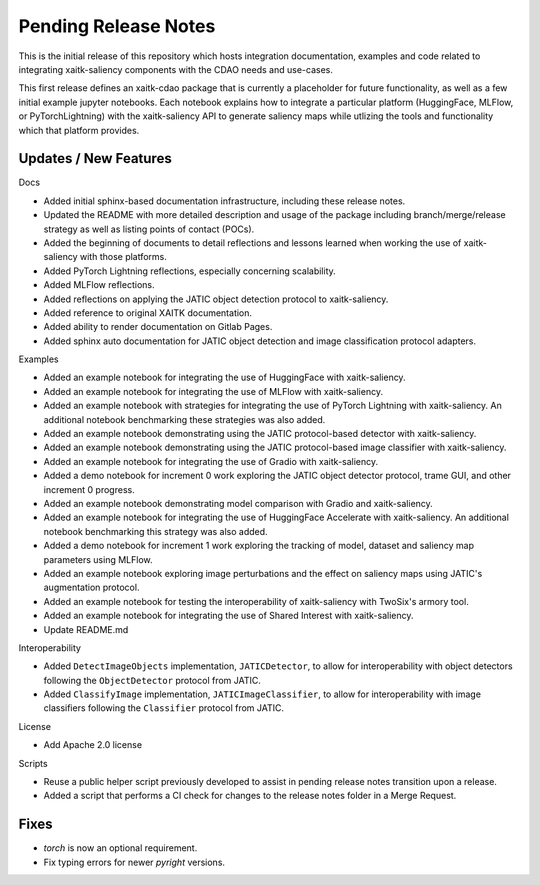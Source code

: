 Pending Release Notes
=====================
This is the initial release of this repository which hosts integration
documentation, examples and code related to integrating xaitk-saliency
components with the CDAO needs and use-cases.

This first release defines an xaitk-cdao package that is currently a
placeholder for future functionality, as well as a few initial example jupyter
notebooks. Each notebook explains how to integrate a particular platform
(HuggingFace, MLFlow, or PyTorchLightning) with the xaitk-saliency API to
generate saliency maps while utlizing the tools and functionality which that
platform provides.

Updates / New Features
----------------------

Docs

* Added initial sphinx-based documentation infrastructure, including these
  release notes.

* Updated the README with more detailed description and usage of the package
  including branch/merge/release strategy as well as listing points of contact
  (POCs).

* Added the beginning of documents to detail reflections and lessons learned
  when working the use of xaitk-saliency with those platforms.

* Added PyTorch Lightning reflections, especially concerning scalability.

* Added MLFlow reflections.

* Added reflections on applying the JATIC object detection protocol to
  xaitk-saliency.

* Added reference to original XAITK documentation.

* Added ability to render documentation on Gitlab Pages.

* Added sphinx auto documentation for JATIC object detection and image
  classification protocol adapters.

Examples

* Added an example notebook for integrating the use of HuggingFace with
  xaitk-saliency.

* Added an example notebook for integrating the use of MLFlow with
  xaitk-saliency.

* Added an example notebook with strategies for integrating the use of
  PyTorch Lightning with xaitk-saliency. An additional notebook
  benchmarking these strategies was also added.

* Added an example notebook demonstrating using the JATIC protocol-based
  detector with xaitk-saliency.

* Added an example notebook demonstrating using the JATIC protocol-based
  image classifier with xaitk-saliency.

* Added an example notebook for integrating the use of Gradio with
  xaitk-saliency.

* Added a demo notebook for increment 0 work exploring the JATIC object
  detector protocol, trame GUI, and other increment 0 progress.

* Added an example notebook demonstrating model comparison with Gradio and
  xaitk-saliency.

* Added an example notebook for integrating the use of HuggingFace Accelerate
  with xaitk-saliency. An additional notebook benchmarking this strategy was
  also added.

* Added a demo notebook for increment 1 work exploring the tracking of model,
  dataset and saliency map parameters using MLFlow.

* Added an example notebook exploring image perturbations and the effect on
  saliency maps using JATIC's augmentation protocol.

* Added an example notebook for testing the interoperability of xaitk-saliency
  with TwoSix's armory tool.

* Added an example notebook for integrating the use of Shared Interest with
  xaitk-saliency.

* Update README.md

Interoperability

* Added ``DetectImageObjects`` implementation, ``JATICDetector``, to allow
  for interoperability with object detectors following the ``ObjectDetector``
  protocol from JATIC.

* Added ``ClassifyImage`` implementation, ``JATICImageClassifier``, to allow
  for interoperability with image classifiers following the ``Classifier``
  protocol from JATIC.

License

* Add Apache 2.0 license

Scripts

* Reuse a public helper script previously developed to assist in pending
  release notes transition upon a release.

* Added a script that performs a CI check for changes to the release notes
  folder in a Merge Request.

Fixes
-----

* `torch` is now an optional requirement.

* Fix typing errors for newer `pyright` versions.
